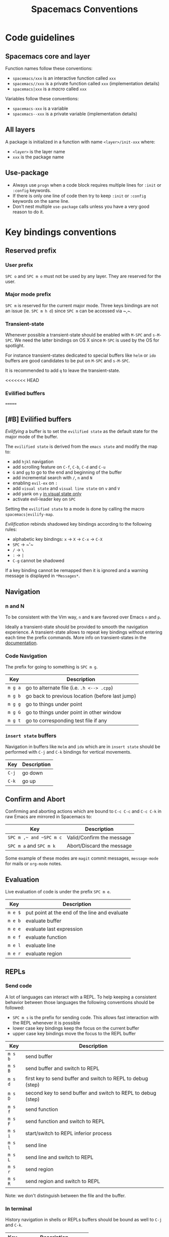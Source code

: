 #+TITLE: Spacemacs Conventions

* Spacemacs conventions                                     :TOC_4_gh:noexport:
 - [[#code-guidelines][Code guidelines]]
   - [[#spacemacs-core-and-layer][Spacemacs core and layer]]
   - [[#all-layers][All layers]]
   - [[#use-package][Use-package]]
 - [[#key-bindings-conventions][Key bindings conventions]]
   - [[#reserved-prefix][Reserved prefix]]
     - [[#user-prefix][User prefix]]
     - [[#major-mode-prefix][Major mode prefix]]
     - [[#transient-state][Transient-state]]
   - [[#evilified-buffers][Evilified buffers]]
   - [[#navigation][Navigation]]
     - [[#n-and-n][n and N]]
     - [[#code-navigation][Code Navigation]]
     - [[#insert-state-buffers][=insert state= buffers]]
   - [[#confirm-and-abort][Confirm and Abort]]
   - [[#evaluation][Evaluation]]
   - [[#repls][REPLs]]
     - [[#send-code][Send code]]
     - [[#in-terminal][In terminal]]
   - [[#building-and-compilation][Building and Compilation]]
   - [[#debugging][Debugging]]
   - [[#plain-text-markup-languages][Plain Text Markup Languages]]
     - [[#headers][Headers]]
     - [[#insertion-of-common-elements][Insertion of common elements]]
     - [[#text-manipulation][Text manipulation]]
     - [[#movement-in-normal-mode][Movement in normal mode]]
     - [[#promotion-demotion-and-element-movement][Promotion, Demotion and element movement]]
     - [[#table-editing][Table editing]]
   - [[#tests][Tests]]
     - [[#all-languages][All languages]]
     - [[#language-specific][Language specific]]
   - [[#toggles][Toggles]]
   - [[#refactoring][Refactoring]]
   - [[#code-formatting][Code Formatting]]
   - [[#help-or-documentation][Help or Documentation]]
 - [[#writing-documentation][Writing documentation]]
   - [[#spacing-in-documentation][Spacing in documentation]]

* Code guidelines
** Spacemacs core and layer
Function names follow these conventions:
  - =spacemacs/xxx= is an interactive function called =xxx=
  - =spacemacs//xxx= is a private function called =xxx= (implementation details)
  - =spacemacs|xxx= is a /macro/ called =xxx=

Variables follow these conventions:
  - =spacemacs-xxx= is a variable
  - =spacemacs--xxx= is a private variable (implementation details)

** All layers
A package is initialized in a function with name =<layer>/init-xxx= where:
  - =<layer>= is the layer name
  - =xxx= is the package name

** Use-package
- Always use =progn= when a code block requires multiple lines for =:init= or
  =:config= keywords.
- If there is only one line of code then try to keep =:init= or =:config=
  keywords on the same line.
- Don't nest multiple =use-package= calls unless you have a very good reason
  to do it.

* Key bindings conventions
** Reserved prefix
*** User prefix
~SPC o~ and ~SPC m o~ must not be used by any layer. They are reserved for the
user.

*** Major mode prefix
~SPC m~ is reserved for the current major mode. Three keys bindings are not an
issue (ie. ~SPC m h d~) since ~SPC m~ can be accessed via ~​,​~.

*** Transient-state
Whenever possible a transient-state should be enabled with ~M-SPC~ and ~s-M-SPC~. We
need the latter bindings on OS X since ~M-SPC~ is used by the OS for spotlight.

For instance transient-states dedicated to special buffers like =helm= or =ido=
buffers are good candidates to be put on ~M-SPC~ and ~s-M-SPC~.

It is recommended to add ~q~ to leave the transient-state.

<<<<<<< HEAD
*** Evilified buffers
=======
** [#B] Evilified buffers
/Evilifying/ a buffer is to set the =evilified state= as the default
state for the major mode of the buffer.

The =evilified state= is derived from the =emacs state= and modify the
map to:
- add ~hjkl~ navigation
- add scrolling feature on ~C-f~, ~C-b~, ~C-d~ and ~C-u~
- ~G~ and ~gg~ to go to the end and beginning of the buffer
- add incremental search with ~/~, ~n~ and ~N~
- enabling =evil-ex= on ~:~
- add =visual state= and =visual line state= on ~v~ and ~V~
- add yank on ~y~ _in visual state only_
- activate evil-leader key on ~SPC~

Setting the =evilified state= to a mode is done by calling the macro
=spacemacs|evilify-map=.

/Evilification/ rebinds shadowed key bindings according to the following
rules:
- alphabetic key bindings: ~x~ -> ~X~ -> ~C-x~ -> ~C-X~
- ~SPC~ -> ~​'​~
- ~/~ -> ~\~
- ~:~ -> ~|~
- ~C-g~ cannot be shadowed

If a key binding cannot be remapped then it is ignored and a warning message
is displayed in =*Messages*=.

** Navigation
*** n and N
To be consistent with the Vim way, ~n~ and ~N~ are favored over Emacs ~n~ and
~p~.

Ideally a transient-state should be provided to smooth the navigation
experience. A transient-state allows to repeat key bindings without entering
each time the prefix commands. More info on transient-states in the
[[file:DOCUMENTATION.org::Transient-states][documentation]].

*** Code Navigation
The prefix for going to something is ~SPC m g~.

| Key     | Description                                     |
|---------+-------------------------------------------------|
| ~m g a~ | go to alternate file (i.e. =.h <--> .cpp=)      |
| ~m g b~ | go back to previous location (before last jump) |
| ~m g g~ | go to things under point                        |
| ~m g G~ | go to things under point in other window        |
| ~m g t~ | go to corresponding test file if any            |

*** =insert state= buffers
Navigation in buffers like =Helm= and =ido= which are in =insert state=
should be performed with ~C-j~ and ~C-k~ bindings for vertical movements.

| Key   | Description |
|-------+-------------|
| ~C-j~ | go down     |
| ~C-k~ | go up       |

** Confirm and Abort
Confirming and aborting actions which are bound to ~C-c C-c~ and ~C-c C-k~
in raw Emacs are mirrored in Spacemacs to:

| Key                     | Description               |
|-------------------------+---------------------------|
| ~SPC m ​,​~ and ~SPC m c~ | Valid/Confirm the message |
| ~SPC m a~ and ~SPC m k~ | Abort/Discard the message |

Some example of these modes are =magit= commit messages, =message-mode= for
mails or =org-mode= notes.

** Evaluation
Live evaluation of code is under the prefix ~SPC m e~.

| Key     | Description                                   |
|---------+-----------------------------------------------|
| ~m e $~ | put point at the end of the line and evaluate |
| ~m e b~ | evaluate buffer                               |
| ~m e e~ | evaluate last expression                      |
| ~m e f~ | evaluate function                             |
| ~m e l~ | evaluate line                                 |
| ~m e r~ | evaluate region                               |

** REPLs
*** Send code
A lot of languages can interact with a REPL. To help keeping a
consistent behavior between those languages the following conventions
should be followed:
  - ~SPC m s~ is the prefix for sending code. This allows fast interaction with
    the REPL whenever it is possible
  - lower case key bindings keep the focus on the current buffer
  - upper case key bindings move the focus to the REPL buffer

| Key     | Description                                                  |
|---------+--------------------------------------------------------------|
| ~m s b~ | send buffer                                                  |
| ~m s B~ | send buffer and switch to REPL                               |
| ~m s d~ | first key to send buffer and switch to REPL to debug (step)  |
| ~m s D~ | second key to send buffer and switch to REPL to debug (step) |
| ~m s f~ | send function                                                |
| ~m s F~ | send function and switch to REPL                             |
| ~m s i~ | start/switch to REPL inferior process                        |
| ~m s l~ | send line                                                    |
| ~m s L~ | send line and switch to REPL                                 |
| ~m s r~ | send region                                                  |
| ~m s R~ | send region and switch to REPL                               |

Note: we don't distinguish between the file and the buffer.

*** In terminal
History navigation in shells or REPLs buffers should be bound as well to
~C-j~ and ~C-k~.

    | Key   | Description                |
    |-------+----------------------------|
    | ~C-j~ | next item in history       |
    | ~C-k~ | previous item in  history  |
    | ~C-l~ | clear screen               |
    | ~C-r~ | search backward in history |

** Building and Compilation
The base prefix for major mode specific compilation is ~SPC m c~.

    | Key Binding | Description       |
    |-------------+-------------------|
    | ~m c b~     | compile buffer    |
    | ~m c c~     | compile           |
    | ~m c C~     | clean             |
    | ~m c r~     | clean and compile |

Note: we don't distinguish between the file and the buffer. We can
implement an auto-save of the buffer before compiling the buffer.

** Debugging
The base prefix for debugging commands is ~SPC d~.

| Key Binding | Description             |
|-------------+-------------------------|
| ~m d a~     | abandon current process |
| ~m d b~     | toggle a breakpoint     |
| ~m d B~     | clear all breakpoints   |
| ~m d c~     | continue                |
| ~m d d~     | start debug session     |
| ~m d i~     | step in                 |
| ~m d l~     | local variables         |
| ~m d o~     | step out                |
| ~m d r~     | run                     |
| ~m d s~     | next step               |
| ~m d v~     | inspect value at point  |

Notes:
  - Ideally a transient-state for breakpoint navigation should be provided.
  - If there is no toggle breakpoint function, then it should be implemented at
    the spacemacs level and ideally the function should be proposed as a patch
    upstream (major mode repository).

** Plain Text Markup Languages
For layers supporting markup languages please follow the following
keybindings whenever applicable.

*** Headers
All header functionality should be grouped under ~SPC m h~

| Key Binding | Description                                      |
|-------------+--------------------------------------------------|
| ~m h i~     | Insert a header                                  |
| ~m h I~     | Insert a header alternative method (if existing) |
| ~m h 1..10~ | Insert a header of level 1..10 (if possible)     |

*** Insertion of common elements
Insertion of common elements like links or footnotes should be grouped
under ~SPC m i~

| Key Binding | Description      |
|-------------+------------------|
| ~m i f~     | Insert footnote  |
| ~m i i~     | Insert image     |
| ~m i l~     | Insert link      |
| ~m i u~     | Insert url       |
| ~m i w~     | Insert wiki-link |

*** Text manipulation
Manipulation of text regions should be grouped under ~SPC m x~

| Key Binding | Description                   |
|-------------+-------------------------------|
| ~m x b~     | Make region bold              |
| ~m x c~     | Make region code              |
| ~m x i~     | Make region italic            |
| ~m x q~     | Quote a region                |
| ~m x r~     | Remove formatting from region |
| ~m x s~     | Make region strike-through    |
| ~m x u~     | Make region underlined        |
| ~m x v~     | Make region verbose           |

*** Movement in normal mode
In normal mode Vim style movement should be enabled with these keybindings:

| Key Binding | Description                            |
|-------------+----------------------------------------|
| ~g h~       | Move up one level in headings          |
| ~g j~       | Move to next heading on same level     |
| ~g k~       | Move to previous heading on same level |
| ~g l~       | Move down one level in headings        |

*** Promotion, Demotion and element movement
Promotion, demotion and movement of headings or list elements (whatever is
possible) should be enabled with the following keys in any mode

| Key Binding | Description                  |
|-------------+------------------------------|
| ~M-h~       | Promote heading by one level |
| ~M-j~       | Move element down            |
| ~M-k~       | Move element up              |
| ~M-l~       | Demote heading by one level  |

*** Table editing
If table specific commands are available the they are grouped under the
~SPC m t~ group.

** Tests
A lot of languages have their own test frameworks. These frameworks
share common actions that we can unite under the same key bindings:
 - ~SPC m t~ is the prefix for test execution.
 - ~SPC m t X~ is used to execute ~SPC m t x~ but in debug mode (if supported).

*** All languages

| Key     | Description                                                  |
|---------+--------------------------------------------------------------|
| ~m t a~ | execute all the tests of the current project                 |
| ~m t A~ | execute all the tests of the current project in debug        |
| ~m t b~ | execute all the tests of the current buffer                  |
| ~m t B~ | execute all the tests of the current buffer in debug         |
| ~m t t~ | execute the current test (thing at point, function)          |
| ~m t T~ | execute the current test in debug (thing at point, function) |

Note: we don't distinguish between the file and the buffer. We can
implement an auto-save of the buffer before executing the tests of
buffer.

*** Language specific

| Key     | Description                                      |
|---------+--------------------------------------------------|
| ~m t m~ | execute the tests of the current module          |
| ~m t M~ | execute the tests of the current module in debug |
| ~m t s~ | execute the tests of the current suite           |
| ~m t S~ | execute the tests of the current suite in debug  |

Note that there are overlaps, depending on the language we will choose
one or more bindings for the same thing

** Toggles
- Global toggles are under ~SPC t~, ~SPC T~ and ~SPC C-t~
- Major mode toggles are only under ~SPC m T~

** Refactoring
Refactoring prefix is ~SPC m r~.

** Code Formatting
Major-mode code formatting is under prefix ~SPC m =~.

| Key Binding | Description              |
|-------------+--------------------------|
| ~m = =~     | format thing under point |
| ~m = b~     | format current buffer    |
| ~m = f~     | format current function  |

** Help or Documentation
The base prefix for help commands is ~SPC h~. Documentation is considered
as an help command.

| Key     | Description                        |
|---------+------------------------------------|
| ~m h h~ | documentation of thing under point |
| ~m h r~ | documentation of selected region   |

* Writing documentation
Spacemacs provides an example layer =README.org= file in
=~/.emacs.d/core/templates/README.org.template=.

** Spacing in documentation
- Spacemacs tries to keep the documentation consistent between all layers by
  providing some rules for spacing:
  - After each header, you should not add an empty line
    - *Exception*: If the first item under the header is a table, add an empty
      line after it
  - At the end of each header node, there should be an empty line
  - Note: Many layer =READMEs= do not follow this convention yet. Please fix
    them if you can.

- To keep things readable only mention the prefix ~SPC~ when documenting
  key bindings, you don't need to mention ~M-m~.
